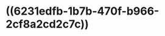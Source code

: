 * ((6231edfb-1b7b-470f-b966-2cf8a2cd2c7c))
:PROPERTIES:
:ID:       6af6069d-2c36-4cc3-a916-fd32261b2233
:END:
